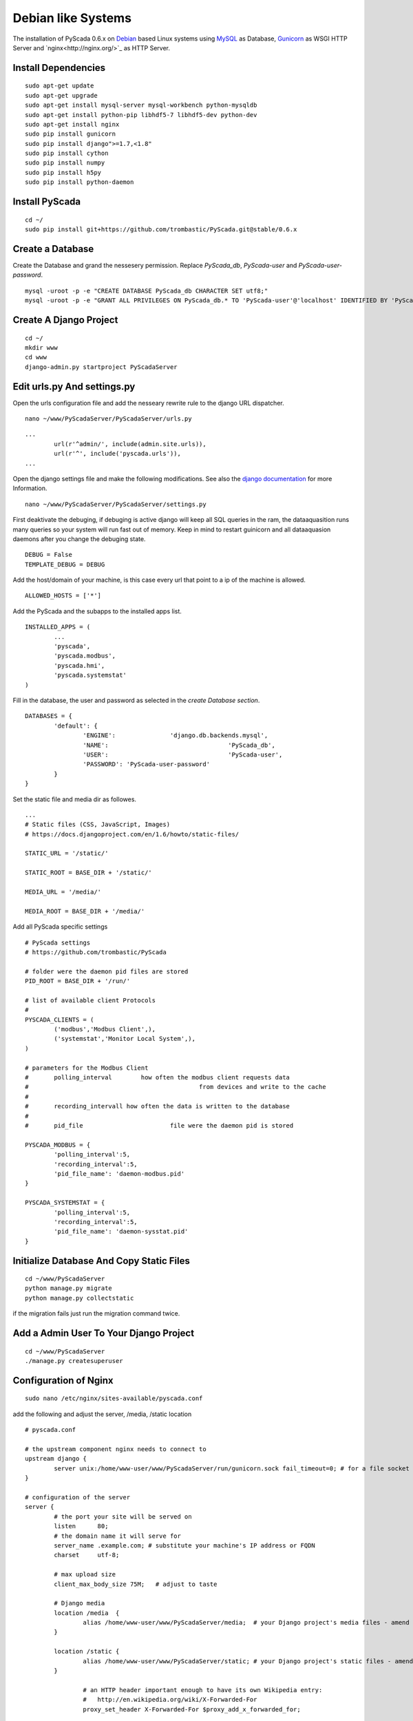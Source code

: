 Debian like Systems
===================


The installation of PyScada 0.6.x on `Debian <https://www.debian.org/>`_ based Linux systems using `MySQL <https://www.mysql.de/>`_  as Database, `Gunicorn <http://gunicorn.org/>`_ as WSGI HTTP Server and `nginx<http://nginx.org/>`_ as HTTP Server.

Install Dependencies
--------------------


::

	sudo apt-get update
	sudo apt-get upgrade
	sudo apt-get install mysql-server mysql-workbench python-mysqldb
	sudo apt-get install python-pip libhdf5-7 libhdf5-dev python-dev
	sudo apt-get install nginx
	sudo pip install gunicorn
	sudo pip install django">=1.7,<1.8"
	sudo pip install cython
	sudo pip install numpy
	sudo pip install h5py
	sudo pip install python-daemon


Install PyScada
---------------


::

	cd ~/
	sudo pip install git+https://github.com/trombastic/PyScada.git@stable/0.6.x


Create a Database
-----------------

Create the Database and grand the nessesery permission. Replace `PyScada_db`, `PyScada-user` and `PyScada-user-password`.

::

	mysql -uroot -p -e "CREATE DATABASE PyScada_db CHARACTER SET utf8;"
	mysql -uroot -p -e "GRANT ALL PRIVILEGES ON PyScada_db.* TO 'PyScada-user'@'localhost' IDENTIFIED BY 'PyScada-user-password';"


Create A Django Project
-----------------------

::

	cd ~/
	mkdir www
	cd www
	django-admin.py startproject PyScadaServer


Edit urls.py And settings.py
----------------------------

Open the urls configuration file and add the nesseary rewrite rule to the django URL dispatcher.

::

	nano ~/www/PyScadaServer/PyScadaServer/urls.py


::

	...
		url(r'^admin/', include(admin.site.urls)),
		url(r'^', include('pyscada.urls')),
	...


Open the django settings file and make the following modifications. See also the `django documentation <https://docs.djangoproject.com/en/1.8/ref/settings/>`_ for more Information.

::

	nano ~/www/PyScadaServer/PyScadaServer/settings.py


First deaktivate the debuging, if debuging is active django will keep all SQL queries in the ram, the dataaquasition runs many queries so your system will run fast out of memory. Keep in mind to restart guinicorn and all dataaquasion daemons after you change the debuging state.  

::

	DEBUG = False
	TEMPLATE_DEBUG = DEBUG


Add the host/domain of your machine, is this case every url that point to a ip of the machine is allowed.

::

	ALLOWED_HOSTS = ['*']


Add the PyScada and the subapps to the installed apps list.

::

	INSTALLED_APPS = (
		...
		'pyscada',
		'pyscada.modbus',
		'pyscada.hmi',
		'pyscada.systemstat'
	)

Fill in the database, the user and password as selected in the *create Database section*.

::

	DATABASES = {
		'default': {
			'ENGINE': 		'django.db.backends.mysql',
			'NAME': 				'PyScada_db',
			'USER': 				'PyScada-user',
			'PASSWORD': 'PyScada-user-password'
		}
	}


Set the static file and media dir as followes.

::

	...
	# Static files (CSS, JavaScript, Images)
	# https://docs.djangoproject.com/en/1.6/howto/static-files/

	STATIC_URL = '/static/'

	STATIC_ROOT = BASE_DIR + '/static/'

	MEDIA_URL = '/media/'

	MEDIA_ROOT = BASE_DIR + '/media/'


Add all PyScada specific settings

::

	# PyScada settings
	# https://github.com/trombastic/PyScada

	# folder were the daemon pid files are stored
	PID_ROOT = BASE_DIR + '/run/'

	# list of available client Protocols
	#
	PYSCADA_CLIENTS = (
		('modbus','Modbus Client',),
		('systemstat','Monitor Local System',),
	)

	# parameters for the Modbus Client
	# 	polling_interval 	how often the modbus client requests data
	#						from devices and write to the cache
	#
	#	recording_intervall how often the data is written to the database
	#
	# 	pid_file			file were the daemon pid is stored

	PYSCADA_MODBUS = {
		'polling_interval':5,
		'recording_interval':5,
		'pid_file_name': 'daemon-modbus.pid'
	}

	PYSCADA_SYSTEMSTAT = {
		'polling_interval':5,
		'recording_interval':5,
		'pid_file_name': 'daemon-sysstat.pid'
	}


Initialize Database And Copy Static Files
-----------------------------------------

::

	cd ~/www/PyScadaServer
	python manage.py migrate
	python manage.py collectstatic


if the migration fails just run the migration command twice.

Add a Admin User To Your Django Project
---------------------------------------

::

	cd ~/www/PyScadaServer
	./manage.py createsuperuser


Configuration of Nginx
----------------------

::

	sudo nano /etc/nginx/sites-available/pyscada.conf

add the following and adjust the server, /media, /static location

::

	# pyscada.conf

	# the upstream component nginx needs to connect to
	upstream django {
		server unix:/home/www-user/www/PyScadaServer/run/gunicorn.sock fail_timeout=0; # for a file socket
	}

	# configuration of the server
	server {
		# the port your site will be served on
		listen      80;
		# the domain name it will serve for
		server_name .example.com; # substitute your machine's IP address or FQDN
		charset     utf-8;

		# max upload size
		client_max_body_size 75M;   # adjust to taste

		# Django media
		location /media  {
			alias /home/www-user/www/PyScadaServer/media;  # your Django project's media files - amend as required
		}

		location /static {
			alias /home/www-user/www/PyScadaServer/static; # your Django project's static files - amend as required
		}

			# an HTTP header important enough to have its own Wikipedia entry:
			#   http://en.wikipedia.org/wiki/X-Forwarded-For
			proxy_set_header X-Forwarded-For $proxy_add_x_forwarded_for;

			# enable this if and only if you use HTTPS, this helps Rack
			# set the proper protocol for doing redirects:
			# proxy_set_header X-Forwarded-Proto https;

			# pass the Host: header from the client right along so redirects
			# can be set properly within the Rack application
			proxy_set_header Host $http_host;

			# we don't want nginx trying to do something clever with
			# redirects, we set the Host: header above already.
			proxy_redirect off;

			# set "proxy_buffering off" *only* for Rainbows! when doing
			# Comet/long-poll stuff.  It's also safe to set if you're
			# using only serving fast clients with Unicorn + nginx.
			# Otherwise you _want_ nginx to buffer responses to slow
			# clients, really.
			# proxy_buffering off;

			# Try to serve static files from nginx, no point in making an
			# *application* server like Unicorn/Rainbows! serve static files.
			if (!-f $request_filename) {
				proxy_pass http://django;
				break;
			}
		}
	}


after editing, enable the configuration and restart nginx, optionaly remove the default configuration

::

	sudo rm /etc/nginx/sites-enabled/default


::

	sudo ln -s /etc/nginx/sites-available/pyscada.conf /etc/nginx/sites-enabled/pyscada.conf
	sudo service nginx restart


Add Init.d Scripts
------------------


To start the Dataaquasition daemon(s) and guinicorn, there are two example scripts in the git repository. Copy them to the init.d path of your machine and make them executible.  

::

	sudo wget https://raw.githubusercontent.com/trombastic/PyScada/stable/0.6.x/pyscada_daemon -O /etc/init.d/pyscada_daemon
	sudo wget https://raw.githubusercontent.com/trombastic/PyScada/stable/0.6.x/gunicorn_django -O /etc/init.d/gunicorn_django
	sudo chmod +x /etc/init.d/pyscada_daemon
	sudo chmod +x /etc/init.d/gunicorn_django


add a configuration file for every script.

::

	sudo nano /etc/default/pyscada_daemon



Fill in the full path to the django project dir (were the manage.py is located). Replace the four spaces between the daemon (modbus) and the path with a tab.

::

	#!/bin/sh
	#/etc/default/pyscada_daemon
	DAEMONS=(
		'modbus	/home/www-user/www/PyScadaServer/'
	)
	RUN_AS='www-user'


Edit the gunicorn init.d script.

::
	
	sudo nano /etc/default/gunicorn_django
	

Also fill in the path to your django project dir and replace the four spaces between the django projectname (PyScadaserver) the project path and the number of workers (10) with tabs.

::

	#!/bin/sh
	#/etc/default/gunicorn_django
	SERVERS=(
		'PyScadaServer	/home/www-user/www/PyScadaServer	10'
	)
	RUN_AS='www-user'


(optinal) install System-V style init script links

::

	sudo update-rc.d pyscada_daemon defaults
	sudo update-rc.d gunicorn_django defaults


Start Gunicorn
--------------

::
	service gunicorn_django start

